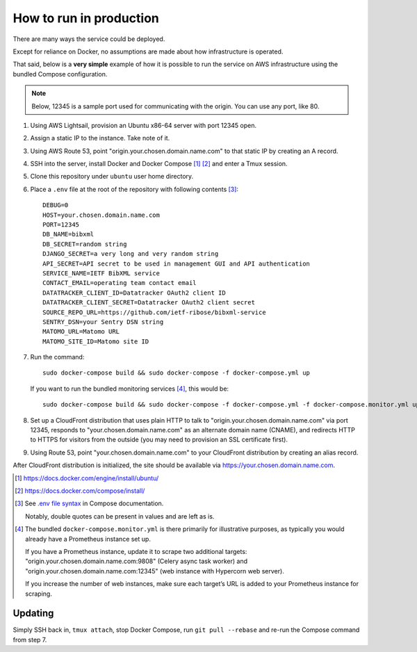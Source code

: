 ========================
How to run in production
========================

There are many ways the service could be deployed.

Except for reliance on Docker, no assumptions are made about how infrastructure is operated.

That said, below is a **very simple** example of how it is possible to run the service
on AWS infrastructure using the bundled Compose configuration.

.. seealso:: :doc:`/topics/production-setup`

.. note::

   Below, 12345 is a sample port used for communicating with the origin. You can use any port, like 80.

1. Using AWS Lightsail, provision an Ubuntu x86-64 server with port 12345 open.

2. Assign a static IP to the instance. Take note of it.

3. Using AWS Route 53, point "origin.your.chosen.domain.name.com"
   to that static IP by creating an A record.

4. SSH into the server, install Docker and Docker Compose [1]_ [2]_ and enter a Tmux session.

5. Clone this repository under ``ubuntu`` user home directory.

6. Place a ``.env`` file at the root of the repository with following contents [3]_::

       DEBUG=0
       HOST=your.chosen.domain.name.com
       PORT=12345
       DB_NAME=bibxml
       DB_SECRET=random string
       DJANGO_SECRET=a very long and very random string
       API_SECRET=API secret to be used in management GUI and API authentication
       SERVICE_NAME=IETF BibXML service
       CONTACT_EMAIL=operating team contact email
       DATATRACKER_CLIENT_ID=Datatracker OAuth2 client ID
       DATATRACKER_CLIENT_SECRET=Datatracker OAuth2 client secret
       SOURCE_REPO_URL=https://github.com/ietf-ribose/bibxml-service
       SENTRY_DSN=your Sentry DSN string
       MATOMO_URL=Matomo URL
       MATOMO_SITE_ID=Matomo site ID

7. Run the command::

       sudo docker-compose build && sudo docker-compose -f docker-compose.yml up

   If you want to run the bundled monitoring services [4]_, this would be::

       sudo docker-compose build && sudo docker-compose -f docker-compose.yml -f docker-compose.monitor.yml up

8. Set up a CloudFront distribution that
   uses plain HTTP to talk to "origin.your.chosen.domain.name.com" via port 12345,
   responds to "your.chosen.domain.name.com" as an alternate domain name (CNAME),
   and redirects HTTP to HTTPS for visitors from the outside
   (you may need to provision an SSL certificate first).

9. Using Route 53, point "your.chosen.domain.name.com" to your CloudFront distribution
   by creating an alias record.

After CloudFront distribution is initialized,
the site should be available via https://your.chosen.domain.name.com.

.. [1] https://docs.docker.com/engine/install/ubuntu/

.. [2] https://docs.docker.com/compose/install/

.. [3] See `.env file syntax <https://docs.docker.com/compose/env-file/#syntax-rules>`_ in Compose documentation.

       Notably, double quotes can be present in values and are left as is.

.. [4] The bundled ``docker-compose.monitor.yml`` is there primarily for illustrative purposes,
       as typically you would already have a Prometheus instance set up.

       If you have a Prometheus instance, update it to scrape two additional targets:
       "origin.your.chosen.domain.name.com:9808" (Celery async task worker)
       and "origin.your.chosen.domain.name.com:12345" (web instance with Hypercorn web server).

       If you increase the number of web instances,
       make sure each target’s URL is added to your Prometheus instance for scraping.

Updating
========

Simply SSH back in, ``tmux attach``, stop Docker Compose,
run ``git pull --rebase`` and re-run the Compose command from step 7.
